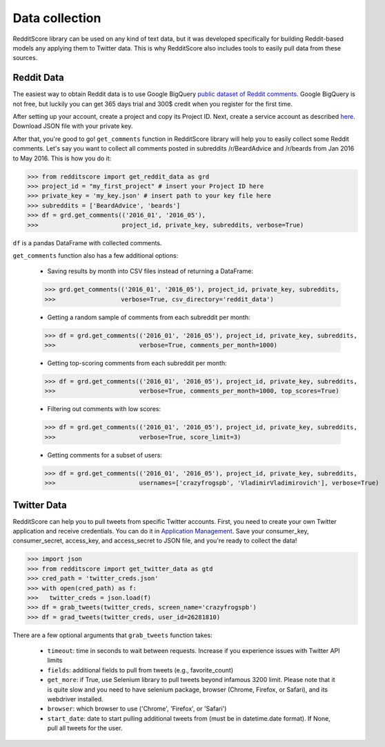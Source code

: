 Data collection
=========================================

RedditScore library can be used on any kind of text data, but it was
developed specifically for building Reddit-based models any applying them to
Twitter data. This is why RedditScore also includes tools to easily pull
data from these sources.

Reddit Data
--------------------
The easiest way to obtain Reddit data is to use Google BigQuery
`public dataset of Reddit comments <https://bigquery.cloud.google.com/table/fh-bigquery:reddit_comments.2017_12>`__.
Google BigQuery is not free, but luckily you can get 365 days trial and 300$ credit
when you register for the first time.

After setting up your account, create a project and copy its Project ID. Next,
create a service account as described
`here <https://cloud.google.com/bigquery/docs/reference/libraries#setting-up-authentitication>`__.
Download JSON file with your private key.

After that, you're good to go! ``get_comments`` function in RedditScore library
will help you to easily collect some Reddit comments. Let's say you want to collect
all comments posted in subreddits /r/BeardAdvice and /r/beards from
Jan 2016 to May 2016. This is how you do it:

>>> from redditscore import get_reddit_data as grd
>>> project_id = "my_first_project" # insert your Project ID here
>>> private_key = 'my_key.json' # insert path to your key file here
>>> subreddits = ['BeardAdvice', 'beards']
>>> df = grd.get_comments(('2016_01', '2016_05'),
>>>                       project_id, private_key, subreddits, verbose=True)

``df`` is a pandas DataFrame with collected comments.

``get_comments`` function also has a few additional options:

  - Saving results by month into CSV files instead of returning a DataFrame:

  >>> grd.get_comments(('2016_01', '2016_05'), project_id, private_key, subreddits,
  >>>                  verbose=True, csv_directory='reddit_data')

  - Getting a random sample of comments from each subreddit per month:

  >>> df = grd.get_comments(('2016_01', '2016_05'), project_id, private_key, subreddits,
  >>>                       verbose=True, comments_per_month=1000)

  - Getting top-scoring comments from each subreddit per month:

  >>> df = grd.get_comments(('2016_01', '2016_05'), project_id, private_key, subreddits,
  >>>                       verbose=True, comments_per_month=1000, top_scores=True)

  - Filtering out comments with low scores:

  >>> df = grd.get_comments(('2016_01', '2016_05'), project_id, private_key, subreddits,
  >>>                       verbose=True, score_limit=3)

  - Getting comments for a subset of users:

  >>> df = grd.get_comments(('2016_01', '2016_05'), project_id, private_key, subreddits,
  >>>                       usernames=['crazyfrogspb', 'VladimirVladimirovich'], verbose=True)

Twitter Data
--------------------
RedditScore can help you to pull tweets from specific Twitter accounts. First,
you need to create your own Twitter application and receive credentials.
You can do it in `Application Management <https://apps.twitter.com/>`__. Save
your consumer_key, consumer_secret, access_key, and access_secret to JSON file,
and you're ready to collect the data!

>>> import json
>>> from redditscore import get_twitter_data as gtd
>>> cred_path = 'twitter_creds.json'
>>> with open(cred_path) as f:
>>>   twitter_creds = json.load(f)
>>> df = grab_tweets(twitter_creds, screen_name='crazyfrogspb')
>>> df = grad_tweets(twitter_creds, user_id=26281810)

There are a few optional arguments that ``grab_tweets`` function takes:

   - ``timeout``: time in seconds to wait between requests. Increase if you experience issues with Twitter API limits
   - ``fields``: additional fields to pull from tweets (e.g., favorite_count)
   - ``get_more``: if True, use Selenium library to pull tweets beyond infamous 3200 limit. Please note that it is quite slow and you need to have selenium package, browser (Chrome, Firefox, or Safari), and its webdriver installed.
   - ``browser``: which browser to use ('Chrome', 'Firefox', or 'Safari')
   - ``start_date``: date to start pulling additional tweets from (must be in datetime.date format). If None, pull all tweets for the user.
